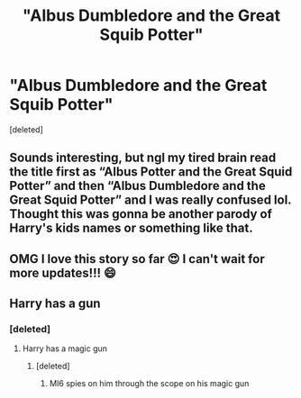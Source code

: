 #+TITLE: "Albus Dumbledore and the Great Squib Potter"

* "Albus Dumbledore and the Great Squib Potter"
:PROPERTIES:
:Score: 18
:DateUnix: 1615511576.0
:DateShort: 2021-Mar-12
:FlairText: Self-Promotion
:END:
[deleted]


** Sounds interesting, but ngl my tired brain read the title first as “Albus Potter and the Great Squid Potter” and then “Albus Dumbledore and the Great Squid Potter” and I was really confused lol. Thought this was gonna be another parody of Harry's kids names or something like that.
:PROPERTIES:
:Author: kayjayme813
:Score: 15
:DateUnix: 1615513217.0
:DateShort: 2021-Mar-12
:END:


** OMG I love this story so far 😍 I can't wait for more updates!!! 😄
:PROPERTIES:
:Author: BasiliskHaunter
:Score: 3
:DateUnix: 1615514456.0
:DateShort: 2021-Mar-12
:END:


** Harry has a gun
:PROPERTIES:
:Author: Mr_Tumbleweed_dealer
:Score: 3
:DateUnix: 1615515079.0
:DateShort: 2021-Mar-12
:END:

*** [deleted]
:PROPERTIES:
:Score: 2
:DateUnix: 1615515461.0
:DateShort: 2021-Mar-12
:END:

**** Harry has a magic gun
:PROPERTIES:
:Author: Mr_Tumbleweed_dealer
:Score: 2
:DateUnix: 1615515491.0
:DateShort: 2021-Mar-12
:END:

***** [deleted]
:PROPERTIES:
:Score: 1
:DateUnix: 1615515888.0
:DateShort: 2021-Mar-12
:END:

****** MI6 spies on him through the scope on his magic gun
:PROPERTIES:
:Author: Mr_Tumbleweed_dealer
:Score: 5
:DateUnix: 1615515934.0
:DateShort: 2021-Mar-12
:END:
